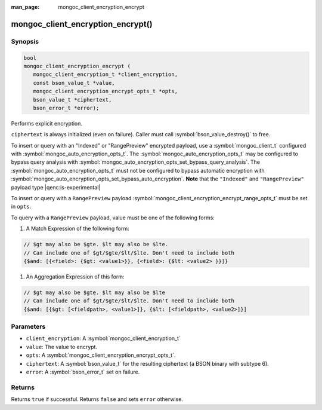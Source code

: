 :man_page: mongoc_client_encryption_encrypt

mongoc_client_encryption_encrypt()
==================================

Synopsis
--------

.. code-block:: c

   bool
   mongoc_client_encryption_encrypt (
      mongoc_client_encryption_t *client_encryption,
      const bson_value_t *value,
      mongoc_client_encryption_encrypt_opts_t *opts,
      bson_value_t *ciphertext,
      bson_error_t *error);

Performs explicit encryption.

``ciphertext`` is always initialized (even on failure). Caller must call :symbol:`bson_value_destroy()` to free.

To insert or query with an "Indexed" or "RangePreview" encrypted payload, use a
:symbol:`mongoc_client_t` configured with
:symbol:`mongoc_auto_encryption_opts_t`. The
:symbol:`mongoc_auto_encryption_opts_t` may be configured to bypass query
analysis with :symbol:`mongoc_auto_encryption_opts_set_bypass_query_analysis`.
The :symbol:`mongoc_auto_encryption_opts_t` must not be configured to bypass
automatic encryption with
:symbol:`mongoc_auto_encryption_opts_set_bypass_auto_encryption`. **Note** that
the ``"Indexed"`` and ``"RangePreview"`` payload type |qenc:is-experimental|

To insert or query with a ``RangePreview`` payload 
:symbol:`mongoc_client_encryption_encrypt_range_opts_t` must be set in ``opts``.

To query with a ``RangePreview`` payload, value must be one of the following forms: 

#. A Match Expression of the following form: 

.. code-block:: javascript
   
   // $gt may also be $gte. $lt may also be $lte.
   // Can include one of $gt/$gte/$lt/$lte. Don't need to include both
   {$and: [{<field>: {$gt: <value1>}}, {<field>: {$lt: <value2> }}]}

#. An Aggregation Expression of this form: 

.. code-block:: javascript
   
   // $gt may also be $gte. $lt may also be $lte
   // Can include one of $gt/$gte/$lt/$lte. Don't need to include both
   {$and: [{$gt: [<fieldpath>, <value1>]}, {$lt: [<fieldpath>, <value2>]}]

Parameters
----------

* ``client_encryption``: A :symbol:`mongoc_client_encryption_t`
* ``value``: The value to encrypt.
* ``opts``: A :symbol:`mongoc_client_encryption_encrypt_opts_t`.
* ``ciphertext``: A :symbol:`bson_value_t` for the resulting ciphertext (a BSON binary with subtype 6).
* ``error``: A :symbol:`bson_error_t` set on failure.

Returns
-------

Returns ``true`` if successful. Returns ``false`` and sets ``error`` otherwise.

.. seealso::

  | :symbol:`mongoc_client_encryption_encrypt_opts_t`

  | :symbol:`mongoc_client_enable_auto_encryption()`

  | :symbol:`mongoc_client_encryption_decrypt()`

